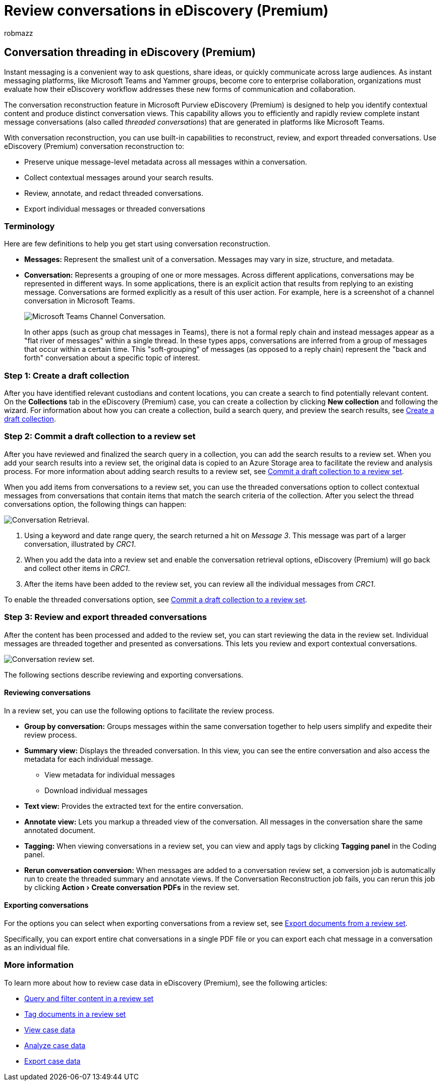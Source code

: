 = Review conversations in eDiscovery (Premium)
:audience: Admin
:author: robmazz
:description: Learn about the conversation reconstruction feature in Microsoft Purview eDiscovery (Premium) (called conversation threading) to reconstruct, review, and export chat conversations in Microsoft Teams and Yammer groups.
:experimental:
:f1.keywords: ["NOCSH"]
:manager: laurawi
:ms.author: robmazz
:ms.collection: ["tier1", "M365-security-compliance", "ediscovery"]
:ms.custom: seo-marvel-mar2020
:ms.localizationpriority: medium
:ms.service: O365-seccomp
:ms.topic: article
:search.appverid: ["MOE150", "MET150"]

== Conversation threading in eDiscovery (Premium)

Instant messaging is a convenient way to ask questions, share ideas, or quickly communicate across large audiences.
As instant messaging platforms, like Microsoft Teams and Yammer groups, become core to enterprise collaboration, organizations must evaluate how their eDiscovery workflow addresses these new forms of communication and collaboration.

The conversation reconstruction feature in Microsoft Purview eDiscovery (Premium) is designed to help you identify contextual content and produce distinct conversation views.
This capability allows you to efficiently and rapidly review complete instant message conversations (also called _threaded conversations_) that are generated in platforms like Microsoft Teams.

With conversation reconstruction, you can use built-in capabilities to reconstruct, review, and export threaded conversations.
Use eDiscovery (Premium) conversation reconstruction to:

* Preserve unique message-level metadata across all messages within a conversation.
* Collect contextual messages around your search results.
* Review, annotate, and redact threaded conversations.
* Export individual messages or threaded conversations

=== Terminology

Here are few definitions to help you get start using conversation reconstruction.

* *Messages:* Represent the smallest unit of a conversation.
Messages may vary in size, structure, and metadata.
* *Conversation:* Represents a grouping of one or more messages.
Across different applications, conversations may be represented in different ways.
In some applications, there is an explicit action that results from replying to an existing message.
Conversations are formed explicitly as a result of this user action.
For example, here is a screenshot of a channel conversation in Microsoft Teams.
+
image::../media/threadedchat.png[Microsoft Teams Channel Conversation.]
+
In other apps (such as group chat messages in Teams), there is not a formal reply chain and instead messages appear as a "flat river of messages" within a single thread.
In these types apps, conversations are inferred from a group of messages that occur within a certain time.
This "soft-grouping" of messages (as opposed to a reply chain) represent the "back and forth" conversation about a specific topic of interest.

=== Step 1: Create a draft collection

After you have identified relevant custodians and content locations, you can create a search to find potentially relevant content.
On the *Collections* tab in the eDiscovery (Premium) case, you can create a collection by clicking *New collection* and following the wizard.
For information about how you can create a collection, build a search query, and preview the search results, see xref:create-draft-collection.adoc[Create a draft collection].

=== Step 2: Commit a draft collection to a review set

After you have reviewed and finalized the search query in a collection, you can add the search results to a review set.
When you add your search results into a review set, the original data is copied to an Azure Storage area to facilitate the review and analysis process.
For more information about adding search results to a review set, see xref:commit-draft-collection.adoc[Commit a draft collection to a review set].

When you add items from conversations to a review set, you can use the threaded conversations option to collect contextual messages from conversations that contain items that match the search criteria of the collection.
After you select the thread conversations option, the following things can happen:

image::../media/messagesandconversations.png[Conversation Retrieval.]

. Using a keyword and date range query, the search returned a hit on _Message 3_.
This message was part of a larger conversation, illustrated by _CRC1_.
. When you add the data into a review set and enable the conversation retrieval options, eDiscovery (Premium) will go back and collect other items in _CRC1_.
. After the items have been added to the review set, you can review all the individual messages from _CRC1_.

To enable the threaded conversations option, see link:commit-draft-collection.md#commit-a-draft-collection-to-a-review-set[Commit a draft collection to a review set].

=== Step 3: Review and export threaded conversations

After the content has been processed and added to the review set, you can start reviewing the data in the review set.
Individual messages are threaded together and presented as conversations.
This lets you review and export contextual conversations.

image::../media/ConversationRSOptions.PNG[Conversation review set.]

The following sections describe reviewing and exporting conversations.

==== Reviewing conversations

In a review set, you can use the following options to facilitate the review process.

* *Group by conversation:* Groups messages within the same conversation together to help users simplify and expedite their review process.
* *Summary view:* Displays the threaded conversation.
In this view, you can see the entire conversation and also access the metadata for each individual message.
 ** View metadata for individual messages
 ** Download individual messages
* *Text view:* Provides the extracted text for the entire conversation.
* *Annotate view:* Lets you markup a threaded view of the conversation.
All messages in the conversation share the same annotated document.
* *Tagging:* When viewing conversations in a review set, you can view and apply tags by clicking *Tagging panel* in the Coding panel.
* *Rerun conversation conversion:* When messages are added to a conversation review set, a conversion job is automatically run to create the threaded summary and annotate views.
If the Conversation Reconstruction job fails, you can rerun this job by clicking menu:Action[Create conversation PDFs] in the review set.

==== Exporting conversations

For the options you can select when exporting conversations from a review set, see link:export-documents-from-review-set.md#export-options[Export documents from a review set].

Specifically, you can export entire chat conversations in a single PDF file or you can export each chat message in a conversation as an individual file.

=== More information

To learn more about how to review case data in eDiscovery (Premium), see the following articles:

* xref:review-set-search.adoc[Query and filter content in a review set]
* xref:tagging-documents.adoc[Tag documents in a review set]
* xref:view-documents-in-review-set.adoc[View case data]
* xref:analyzing-data-in-review-set.adoc[Analyze case data]
* xref:exporting-data-ediscover20.adoc[Export case data]
